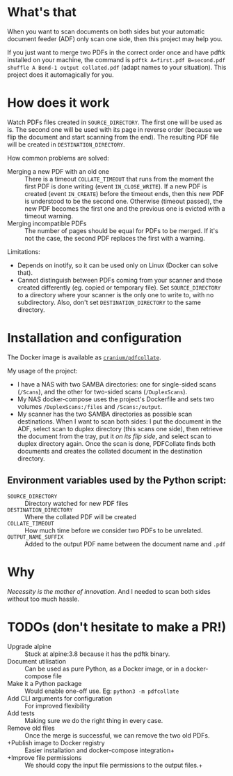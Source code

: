 * What's that
When you want to scan documents on both sides but your automatic document feeder (ADF) only scan one side, then this project may help you.

If you just want to merge two PDFs in the correct order once and have pdftk installed on your machine, the command is ~pdftk A=first.pdf B=second.pdf shuffle A Bend-1 output collated.pdf~ (adapt names to your situation). This project does it automagically for you.

* How does it work
Watch PDFs files created in ~SOURCE_DIRECTORY~. The first one will be used as is. The second one will be used with its page in reverse order (because we flip the document and start scanning from the end). The resulting PDF file will be created in ~DESTINATION_DIRECTORY~.

How common problems are solved:
- Merging a new PDF with an old one :: There is a timeout ~COLLATE_TIMEOUT~ that runs from the moment the first PDF is done writing (event ~IN_CLOSE_WRITE~). If a new PDF is created (event ~IN_CREATE~) before the timeout ends, then this new PDF is understood to be the second one. Otherwise (timeout passed), the new PDF becomes the first one and the previous one is evicted with a timeout warning.
- Merging incompatible PDFs :: The number of pages should be equal for PDFs to be merged. If it's not the case, the second PDF replaces the first with a warning.

Limitations:
- Depends on inotify, so it can be used only on Linux (Docker can solve that).
- Cannot distinguish between PDFs coming from your scanner and those created differently (eg. copied or temporary file). Set ~SOURCE_DIRECTORY~ to a directory where your scanner is the only one to write to, with no subdirectory. Also, don't set ~DESTINATION_DIRECTORY~ to the same directory.

* Installation and configuration
The Docker image is available as [[https://hub.docker.com/r/cranium/pdfcollate][~cranium/pdfcollate~]].

My usage of the project:
- I have a NAS with two SAMBA directories: one for single-sided scans (~/Scans~), and the other for two-sided scans (~/DuplexScans~).
- My NAS docker-compose uses the project's Dockerfile and sets two volumes ~/DuplexScans:/files~ and ~/Scans:/output~.
- My scanner has the two SAMBA directories as possible scan destinations. When I want to scan both sides: I put the document in the ADF, select scan to duplex directory (this scans one side), then retrieve the document from the tray, put it /on its flip side/, and select scan to duplex directory again. Once the scan is done, PDFCollate finds both documents and creates the collated document in the destination directory.

** Environment variables used by the Python script:
- ~SOURCE_DIRECTORY~ :: Directory watched for new PDF files
- ~DESTINATION_DIRECTORY~ :: Where the collated PDF will be created
- ~COLLATE_TIMEOUT~ :: How much time before we consider two PDFs to be unrelated.
- ~OUTPUT_NAME_SUFFIX~ :: Added to the output PDF name between the document name and ~.pdf~

* Why
/Necessity is the mother of innovation./ And I needed to scan both sides without too much hassle.

* TODOs (don't hesitate to make a PR!)
- Upgrade alpine :: Stuck at alpine:3.8 because it has the pdftk binary.
- Document utilisation :: Can be used as pure Python, as a Docker image, or in a docker-compose file
- Make it a Python package :: Would enable one-off use. Eg: ~python3 -m pdfcollate~
- Add CLI arguments for configuration :: For improved flexibility
- Add tests :: Making sure we do the right thing in every case.
- Remove old files :: Once the merge is successful, we can remove the two old PDFs.
- +Publish image to Docker registry :: Easier installation and docker-compose integration+
- +Improve file permissions :: We should copy the input file permissions to the output files.+
